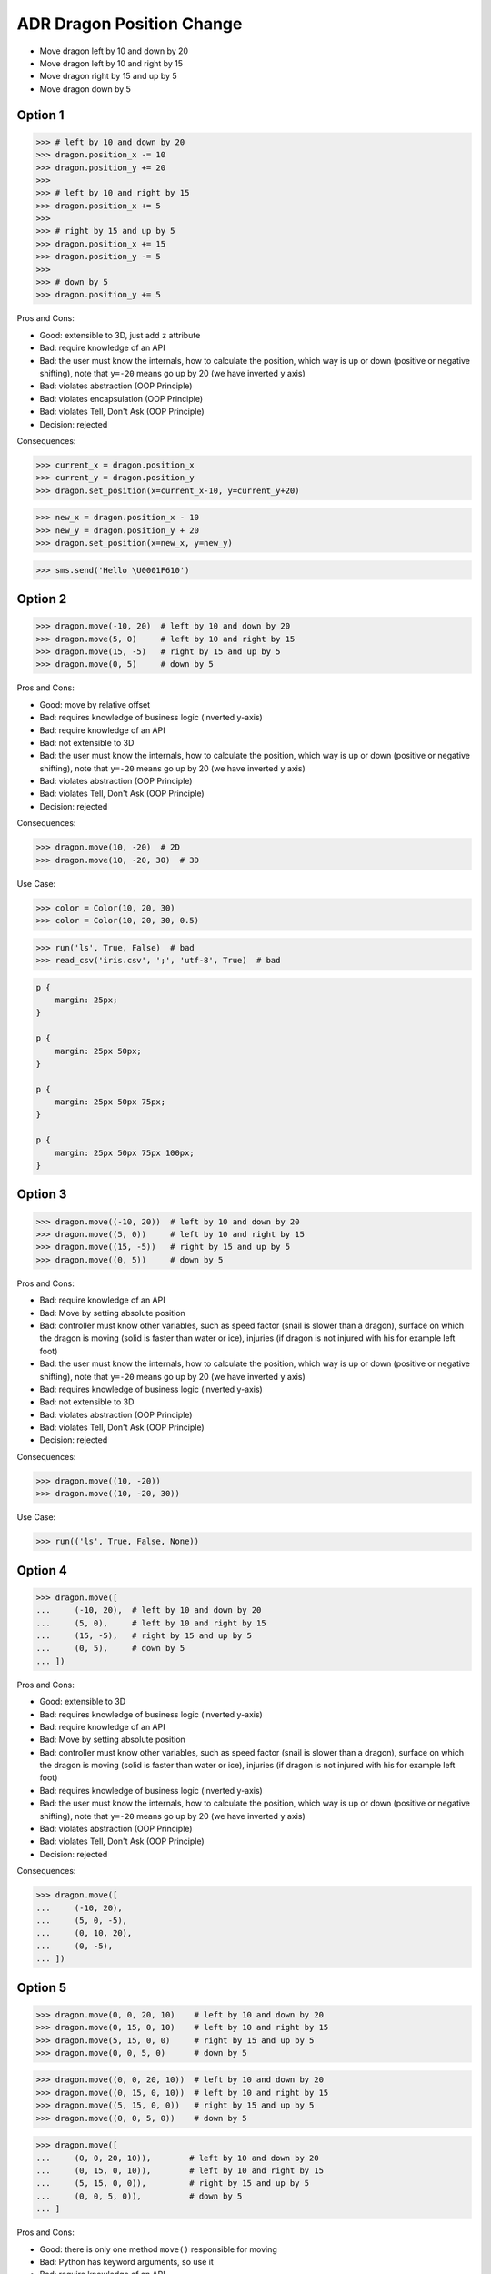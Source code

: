 .. testsetup:: # doctest: +SKIP_FILE


ADR Dragon Position Change
==========================
* Move dragon left by 10 and down by 20
* Move dragon left by 10 and right by 15
* Move dragon right by 15 and up by 5
* Move dragon down by 5


Option 1
--------
>>> # left by 10 and down by 20
>>> dragon.position_x -= 10
>>> dragon.position_y += 20
>>>
>>> # left by 10 and right by 15
>>> dragon.position_x += 5
>>>
>>> # right by 15 and up by 5
>>> dragon.position_x += 15
>>> dragon.position_y -= 5
>>>
>>> # down by 5
>>> dragon.position_y += 5

Pros and Cons:

* Good: extensible to 3D, just add ``z`` attribute
* Bad: require knowledge of an API
* Bad: the user must know the internals, how to calculate the position, which way is up or down (positive or negative shifting), note that ``y=-20`` means go up by 20 (we have inverted ``y`` axis)
* Bad: violates abstraction (OOP Principle)
* Bad: violates encapsulation (OOP Principle)
* Bad: violates Tell, Don't Ask (OOP Principle)
* Decision: rejected

Consequences:

>>> current_x = dragon.position_x
>>> current_y = dragon.position_y
>>> dragon.set_position(x=current_x-10, y=current_y+20)

>>> new_x = dragon.position_x - 10
>>> new_y = dragon.position_y + 20
>>> dragon.set_position(x=new_x, y=new_y)

>>> sms.send('Hello \U0001F610')


Option 2
--------
>>> dragon.move(-10, 20)  # left by 10 and down by 20
>>> dragon.move(5, 0)     # left by 10 and right by 15
>>> dragon.move(15, -5)   # right by 15 and up by 5
>>> dragon.move(0, 5)     # down by 5

Pros and Cons:

* Good: move by relative offset
* Bad: requires knowledge of business logic (inverted y-axis)
* Bad: require knowledge of an API
* Bad: not extensible to 3D
* Bad: the user must know the internals, how to calculate the position, which way is up or down (positive or negative shifting), note that ``y=-20`` means go up by 20 (we have inverted ``y`` axis)
* Bad: violates abstraction (OOP Principle)
* Bad: violates Tell, Don't Ask (OOP Principle)
* Decision: rejected

Consequences:

>>> dragon.move(10, -20)  # 2D
>>> dragon.move(10, -20, 30)  # 3D

Use Case:

>>> color = Color(10, 20, 30)
>>> color = Color(10, 20, 30, 0.5)

>>> run('ls', True, False)  # bad
>>> read_csv('iris.csv', ';', 'utf-8', True)  # bad

.. code-block:: css

    p {
        margin: 25px;
    }

    p {
        margin: 25px 50px;
    }

    p {
        margin: 25px 50px 75px;
    }

    p {
        margin: 25px 50px 75px 100px;
    }


Option 3
--------
>>> dragon.move((-10, 20))  # left by 10 and down by 20
>>> dragon.move((5, 0))     # left by 10 and right by 15
>>> dragon.move((15, -5))   # right by 15 and up by 5
>>> dragon.move((0, 5))     # down by 5

Pros and Cons:

* Bad: require knowledge of an API
* Bad: Move by setting absolute position
* Bad: controller must know other variables, such as speed factor (snail is slower than a dragon), surface on which the dragon is moving (solid is faster than water or ice), injuries (if dragon is not injured with his for example left foot)
* Bad: the user must know the internals, how to calculate the position, which way is up or down (positive or negative shifting), note that ``y=-20`` means go up by 20 (we have inverted ``y`` axis)
* Bad: requires knowledge of business logic (inverted y-axis)
* Bad: not extensible to 3D
* Bad: violates abstraction (OOP Principle)
* Bad: violates Tell, Don't Ask (OOP Principle)
* Decision: rejected

Consequences:

>>> dragon.move((10, -20))
>>> dragon.move((10, -20, 30))

Use Case:

>>> run(('ls', True, False, None))


Option 4
--------
>>> dragon.move([
...     (-10, 20),  # left by 10 and down by 20
...     (5, 0),     # left by 10 and right by 15
...     (15, -5),   # right by 15 and up by 5
...     (0, 5),     # down by 5
... ])

Pros and Cons:

* Good: extensible to 3D
* Bad: requires knowledge of business logic (inverted y-axis)
* Bad: require knowledge of an API
* Bad: Move by setting absolute position
* Bad: controller must know other variables, such as speed factor (snail is slower than a dragon), surface on which the dragon is moving (solid is faster than water or ice), injuries (if dragon is not injured with his for example left foot)
* Bad: requires knowledge of business logic (inverted y-axis)
* Bad: the user must know the internals, how to calculate the position, which way is up or down (positive or negative shifting), note that ``y=-20`` means go up by 20 (we have inverted ``y`` axis)
* Bad: violates abstraction (OOP Principle)
* Bad: violates Tell, Don't Ask (OOP Principle)
* Decision: rejected

Consequences:

>>> dragon.move([
...     (-10, 20),
...     (5, 0, -5),
...     (0, 10, 20),
...     (0, -5),
... ])


Option 5
--------
>>> dragon.move(0, 0, 20, 10)    # left by 10 and down by 20
>>> dragon.move(0, 15, 0, 10)    # left by 10 and right by 15
>>> dragon.move(5, 15, 0, 0)     # right by 15 and up by 5
>>> dragon.move(0, 0, 5, 0)      # down by 5

>>> dragon.move((0, 0, 20, 10))  # left by 10 and down by 20
>>> dragon.move((0, 15, 0, 10))  # left by 10 and right by 15
>>> dragon.move((5, 15, 0, 0))   # right by 15 and up by 5
>>> dragon.move((0, 0, 5, 0))    # down by 5

>>> dragon.move([
...     (0, 0, 20, 10)),        # left by 10 and down by 20
...     (0, 15, 0, 10)),        # left by 10 and right by 15
...     (5, 15, 0, 0)),         # right by 15 and up by 5
...     (0, 0, 5, 0)),          # down by 5
... ]

Pros and Cons:

* Good: there is only one method ``move()`` responsible for moving
* Bad: Python has keyword arguments, so use it
* Bad: require knowledge of an API
* Bad: not extensible to 3D
* Bad: requires knowledge of business logic (inverted y-axis)
* Bad: the user must know the internals, how to calculate the position, which way is up or down (positive or negative shifting), note that ``y=-20`` means go up by 20 (we have inverted ``y`` axis)
* Bad: violates abstraction (OOP Principle)
* Decision: rejected

Consequences:

>>> dragon.move(0, 10, 0, 20)  # bad
>>> dragon.move(0, 10, 0, 20, 0, 30)  # bad

>>> dragon.move([
...     (0, 10, 0, 20),
...     (0, 10, 0, 20, 0, 30),
...     (0, 10, 0, 20),
...     (0, 10, 0, 20, 0, 30),
... ])

Use Case:

>>> run(True, False, None)  # doctest: +SKIP

.. code-block:: css
    :caption: CSS: top, right, bottom, left

    p {
        margin: 25px 50px 75px 100px;
    }


Option 6
--------
>>> dragon.move_xy(-10, 20)  # left by 10 and down by 20
>>> dragon.move_xy(5, 0)     # left by 10 and right by 15
>>> dragon.move_xy(15, -5)   # right by 15 and up by 5
>>> dragon.move_xy(0, 5)     # down by 5

Pros and Cons:

* Bad: Move by setting absolute position
* Bad: controller must know other variables, such as speed factor (snail is slower than a dragon), surface on which the dragon is moving (solid is faster than water or ice), injuries (if dragon is not injured with his for example left foot)
* Bad: the user must know the internals, how to calculate the position, which way is up or down (positive or negative shifting), note that ``y=-20`` means go up by 20 (we have inverted ``y`` axis)
* Bad: requires knowledge of business logic (inverted y-axis)
* Bad: name indicates that this is not extensible to 3D
* Bad: violates abstraction (OOP Principle)
* Bad: violates Tell, Don't Ask (OOP Principle)
* Decision: rejected

Consequences:

>>> dragon.move_xy(10, -20)  # 2D
>>> dragon.move_xyz(10, -20, 0)  # 3D


Option 7
--------
>>> # left by 10 and down by 20
>>> dragon.move_x(10)
>>> dragon.move_y(-20)
>>>
>>> # left by 10 and right by 15
>>> dragon.move_x(5)
>>>
>>> # right by 15 and up by 5
>>> dragon.move_x(15)
>>> dragon.move_y(-5)
>>>
>>> # down by 5
>>> dragon.move_y(5)

Pros and Cons:

* Good: extensible to 3D, just add another method
* Bad: require knowledge of an API
* Bad: Move by setting absolute position
* Bad: controller must know other variables, such as speed factor (snail is slower than a dragon), surface on which the dragon is moving (solid is faster than water or ice), injuries (if dragon is not injured with his for example left foot)
* Bad: requires knowledge of business logic (inverted y-axis)
* Bad: the user must know the internals, how to calculate the position, which way is up or down (positive or negative shifting), note that ``y=-20`` means go up by 20 (we have inverted ``y`` axis)
* Bad: violates abstraction (OOP Principle)
* Bad: violates Tell, Don't Ask (OOP Principle)
* Decision: rejected

Consequences:

>>> dragon.move_x(10)  # ok
>>> dragon.move_y(-20)  # ok
>>> dragon.move_z(0)  # ok


Option 8
--------
>>> # left by 10 and down by 20
>>> dragon.move_horizontal(10)
>>> dragon.move_vertical(-20)
>>>
>>> # left by 10 and right by 15
>>> dragon.move_horizontal(5)
>>>
>>> # right by 15 and up by 5
>>> dragon.move_horizontal(15)
>>> dragon.move_vertical(-5)
>>>
>>> # down by 5
>>> dragon.move_vertical(5)

Pros and Cons:

* Good: extensible to 3D, just add another method
* Bad: require knowledge of an API
* Bad: Move by setting absolute position
* Bad: controller must know other variables, such as speed factor (snail is slower than a dragon), surface on which the dragon is moving (solid is faster than water or ice), injuries (if dragon is not injured with his for example left foot)
* Bad: requires knowledge of business logic (inverted y-axis)
* Bad: the user must know the internals, how to calculate the position, which way is up or down (positive or negative shifting), note that ``y=-20`` means go up by 20 (we have inverted ``y`` axis)
* Bad: violates abstraction (OOP Principle)
* Bad: violates Tell, Don't Ask (OOP Principle)
* Decision: rejected

Consequences:

>>> dragon.move_horizontal(10)  # ok
>>> dragon.move_vertical(-20)  # ok
>>> dragon.move_depth(0)  # bad, depth or altitude?
>>> dragon.move_altitude(0)  # bad, depth or altitude?


Option 9
--------
>>> # left by 10 and down by 20
>>> dragon.move_left(10)
>>> dragon.move_down(20)
>>>
>>> # left by 10 and right by 15
>>> dragon.move_left(10)
>>> dragon.move_right(15)
>>>
>>> # right by 15 and up by 5
>>> dragon.move_right(15)
>>> dragon.move_up(5)
>>>
>>> # down by 5
>>> dragon.move_down(5)

Pros and Cons:

* Bad: not extensible
* Bad: to complex for now
* Bad: not possible to do movement in opposite directions in the same time
* Decision: rejected, complex

Consequences:

>>> dragon.move_upright(10)
>>> dragon.move_upleft(10)
>>> dragon.move_downright(10)
>>> dragon.move_downleft(10)

>>> dragon.move_up_right(10)
>>> dragon.move_up_left(10)
>>> dragon.move_down_right(10)
>>> dragon.move_down_left(10)

Use Case:

>>> db.execute_select(SQL)
>>> db.execute_select_where(SQL)
>>> db.execute_select_order(SQL)
>>> db.execute_select_limit(SQL)
>>> db.execute_select_offset(SQL)
>>> db.execute_select_order_limit(SQL)
>>> db.execute_select_where_order_limit(SQL)
>>> db.execute_select_where_order_limit_offset(SQL)
>>> db.execute_insert(SQL)
>>> db.execute_insert_values(SQL)
>>> db.execute_alter(SQL)
>>> db.execute_alter_table(SQL)
>>> db.execute_alter_index(SQL)
>>> db.execute_create(SQL)
>>> db.execute_create_table(SQL)
>>> db.execute_create_index(SQL)
>>> db.execute_create_database(SQL)
>>>
>>> db.execute(SQL)

>>> read_csv_with_encoding('iris.csv', 'utf-8')
>>> read_csv_with_delimiter('iris.csv', ';')
>>> read_csv_with_delimiter_encoding('iris.csv', ';', 'utf-8')
>>> read_csv_with_delimiter_encoding_verbose('iris.csv', ';', 'utf-8', True)


Option 10
---------
>>> dragon.move(x=-10, y=20)    # left by 10 and down by 20
>>> dragon.move(x=5, y=0)       # left by 10 and right by 15
>>> dragon.move(x=15, y=-5)     # right by 15 and up by 5
>>> dragon.move(x=0, y=5)       # down by 5

>>> dragon.move(dx=-10, dy=20)  # left by 10 and down by 20
>>> dragon.move(dx=5, dy=0)     # left by 10 and right by 15
>>> dragon.move(dx=15, dy=-5)   # right by 15 and up by 5
>>> dragon.move(dx=0, dy=5)     # down by 5

>>> dragon.move(horizontal=-10, vertical=20)  # left by 10 and down by 20
>>> dragon.move(horizontal=5, vertical=0)     # left by 10 and right by 15
>>> dragon.move(horizontal=15, vertical=-5)   # right by 15 and up by 5
>>> dragon.move(horizontal=0, vertical=5)     # down by 5

Pros and Cons:

* Good: extensible to 3D
* Good: move by relative shifting (left, right, up, down)
* Good: encapsulation, object knows current position, state and does the move
* Good: easy ``.move()``
* Bad: you have to know, which axis is ``left`` and with is ``right``
* Bad: requires knowledge of business logic (inverted y-axis)
* Bad: the user must know the internals, how to calculate the position, which way is up or down (positive or negative shifting), note that ``y=-20`` means go up by 20 (we have inverted ``y`` axis)
* Bad: controller must know other variables, such as speed factor (snail is slower than a dragon), surface on which the dragon is moving (solid is faster than water or ice), injuries (if dragon is not injured with his for example left foot)
* Bad: you cannot prevent negative shifting (i.e.: ``x=-10``)
* Bad: violates abstraction (OOP Principle)
* Bad: violates Tell, Don't Ask (OOP Principle)
* Decision: rejected, it requires to much inside knowledge of API from user

Consequences:

>>> dragon.move(x=10, y=-20)  # 2D, ok
>>> dragon.move(x=10, y=-20, z=30)  # 3D, ok

>>> dragon.move(dx=10, dy=-20)  # 2D, ok
>>> dragon.move(dx=10, dy=-20, dz=30)  # 3D, ok

>>> dragon.move(horizontal=10, vertical=-20)  # 2D, ok
>>> dragon.move(horizontal=10, vertical=-20, depth=30)  # 3D, bad, depth or altitude
>>> dragon.move(horizontal=10, vertical=-20, altitude=30)  # 3D, bad, depth or altitude


Option 11
---------
>>> dragon.move(left=10, down=20)    # left by 10 and down by 20
>>> dragon.move(left=10, right=15)   # left by 10 and right by 15
>>> dragon.move(right=15, up=5)      # right by 15 and up by 5
>>> dragon.move(down=5)              # down by 5

Pros and Cons:

* Good: extensible to 3D
* Good: move by relative shifting (left, right, up, down)
* Good: encapsulation, object knows current position, state and does the move
* Good: hides business logic (inverted y-axis)
* Good: easy ``.move()``
* Good: you can prevent negative shifting (i.e.: ``left=-10``)
* Good: encapsulation, object knows current position and moves
* Decision: candidate

Consequences:

>>> dragon.move(right=15, up=5)
>>> dragon.move(right=15, up=5, depth=10)
>>> dragon.move(right=15, up=5, altitude=10)

Use Case:

>>> read_csv('iris.csv', ';', 'utf-8', True)
>>> read_csv('iris.csv', delimiter=';', encoding='utf-8', verbose=True)

>>> user.login_username('mwatney')
>>> user.login_password('Ares3')

>>> user.login(username='mwatney', password='Ares3')

.. code-block:: css
    :caption: CSS: self explanatory

    p {
        margin-top: 25px;
        margin-right: 50px;
        margin-bottom: 75px;
        margin-left: 100px;
    }


Option 12
---------
>>> dragon.shift(left=10, down=20)    # left by 10 and down by 20
>>> dragon.shift(left=10, right=15)   # left by 10 and right by 15
>>> dragon.shift(right=15, up=5)      # right by 15 and up by 5
>>> dragon.shift(down=5)              # down by 5

>>> dragon.fly(left=10, down=20)    # left by 10 and down by 20
>>> dragon.fly(left=10, right=15)   # left by 10 and right by 15
>>> dragon.fly(right=15, up=5)      # right by 15 and up by 5
>>> dragon.fly(down=5)              # down by 5

Pros and Cons:

* Good: extensible to 3D
* Good: move by relative shifting (left, right, up, down)
* Good: encapsulation, object knows current position, state and does the move
* Bad: method names are too use-case specific
* Decision: rejected, method names too use-case specific

Consequences:

>>> dragon.fly(left=10, down=20)     # does the same, but different name
>>> hero.walk(left=10, down=20)      # does the same, but different name
>>> snake.slide(left=10, down=20)    # does the same, but different name

Use Case:

>>> locmem.store(key='...', value='..')
>>> database.insert(column='...', value='...')
>>> filesystem.write(filename='...', content='...')

>>> locmem.retrieve(key='...')
>>> database.select(column='...')
>>> filesystem.read(filename='...')


Option 13
---------
>>> dragon.change_position(left=10, down=20)    # left by 10 and down by 20
>>> dragon.change_position(left=10, right=15)   # left by 10 and right by 15
>>> dragon.change_position(right=15, up=5)      # right by 15 and up by 5
>>> dragon.change_position(down=5)              # down by 5

>>> dragon.position_change(left=10, down=20)    # left by 10 and down by 20
>>> dragon.position_change(left=10, right=15)   # left by 10 and right by 15
>>> dragon.position_change(right=15, up=5)      # right by 15 and up by 5
>>> dragon.position_change(down=5)              # down by 5

Pros and Cons:

* Good: extensible to 3D
* Good: move by relative shifting (left, right, up, down)
* Good: encapsulation, object knows current position and moves
* Bad: the method names are a bit too complex for
* Decision: candidate, method names are a bit too complex for now

Use Case:

>>> locmem.set(key='...', value='..')
>>> database.set(key='...', value='..')
>>> filesystem.set(key='...', value='..')

>>> locmem.get(key='...')
>>> database.get(key='...')
>>> filesystem.get(key='...')


Option 14
---------
* Move by setting absolute position along path

>>> dragon.move_to(10, -20)
>>> dragon.move_to(50, -120)
>>> dragon.move_to(5, 0)

>>> dragon.move_to((10, -20))
>>> dragon.move_to((50, -120))
>>> dragon.move_to((5, 0))

>>> dragon.move_to([
...     (10, -20),
...     (50, -120),
...     (5, 0),
... ])

Pros and Cons:

* Bad: move by setting absolute position
* Bad: similar to ``.set_position()``
* Bad: require knowledge of an API
* Bad: not extensible to 3D
* Bad: requires knowledge of business logic (inverted y-axis)
* Bad: the user must know the internals, how to calculate the position, which way is up or down (positive or negative shifting), note that ``y=-20`` means go up by 20 (we have inverted ``y`` axis)
* Bad: controller must know other variables, such as speed factor (snail is slower than a dragon), surface on which the dragon is moving (solid is faster than water or ice), injuries (if dragon is not injured with his for example left foot)
* Bad: violates abstraction (OOP Principle)
* Bad: violates Tell, Don't Ask (OOP Principle)
* Decision: rejected, violates Model-View-Controller (MVC)

Rationale:

* ``move()`` make an animation of movement (step by step)
* ``set_position()`` movement instantly (instant set)

Example:

>>> dragon.move_to([
...     (10, -20),
...     (50, -120),
...     (5),
... ])

>>> dragon.move_to([
...     (10, -20, 0),
...     (50, -120, 0),
...     (5, 0, 0),
... ])


Option 15
---------
* Move by setting absolute position along path

>>> dragon.move_to({'x':-10, 'y':20})
>>> dragon.move_to({'x':10, 'y':-120})
>>> dragon.move_to({'x':50, 'y':-120})

>>> dragon.move_to([
...     {'x':10, 'y':-20},
...     {'x':10, 'y':-15},
... ])

Pros and Cons:

* Bad: require knowledge of an API
* Bad: not extensible to 3D
* Bad: requires knowledge of business logic (inverted y-axis)
* Bad: the user must know the internals, how to calculate the position, which way is up or down (positive or negative shifting), note that ``y=-20`` means go up by 20 (we have inverted ``y`` axis)
* Bad: violates abstraction (OOP Principle)
* Bad: violates Tell, Don't Ask (OOP Principle)
* Decision: rejected


Option 16
---------
>>> dragon.move(Point(x=10, y=20))
>>> dragon.move(Point(x=10, y=20))
>>> dragon.move(Point(x=10, y=20))

>>> dragon.move([
...     Point(x=10, y=20),
...     Point(x=10, y=15),
...     Point(x=10, y=15),
... ])

Pros and Cons:

* Good: Move by setting absolute position on a path
* Good: This is how they do it in games
* Good: extensible to 3D
* Bad: requires knowledge of business logic (inverted y-axis)
* Bad: require knowledge of an API
* Decision: possible, common practice in game-dev

Example:

>>> path = [
...     Point(x=10, y=20),
...     Point(x=10, y=15),
...     Point(x=10, y=15),
... ]
>>>
>>> dragon.move(path)

Use Case:

>>> path = calculate_path(from_point, to_point)
>>> dragon.move(path)

>>> request.get('https://python3.info', traceroute=[
...     '10.13.37.1',
...     '212.77.100.101',
...     '162.13.37.1',
... ])


Option 17
---------
* Move by relative shifting in axis

>>> dragon.move({'dx': 10, 'dy': 20})
>>> dragon.move({'dx': 10, 'dy': 20})
>>> dragon.move({'dx': 10, 'dy': 20})

>>> dragon.move([
...     {'dx': -10, 'dy': 20},
...     {'dx': -10, 'dy': 0}])

Pros and Cons:

* Bad: require knowledge of an API
* Bad: not extensible to 3D
* Bad: requires knowledge of business logic (inverted y-axis)
* Bad: the user must know the internals, how to calculate the position, which way is up or down (positive or negative shifting), note that ``dy=-20`` means go up by 20 (we have inverted ``y`` axis)
* Bad: violates abstraction (OOP Principle)
* Bad: violates Tell, Don't Ask (OOP Principle)
* Decision: rejected


Option 18
---------
* Move by relative shifting to the sides

>>> dragon.move({'left':50, 'down':120})
>>> dragon.move({'left':50, 'down':120})
>>> dragon.move({'left':50, 'down':120})

>>> dragon.move([
...     {'left':50, 'down':120},
...     {'left':50, 'right':120},
...     {'down':50}])

Pros and Cons:

* Bad: require knowledge of an API
* Bad: not extensible to 3D
* Bad: requires knowledge of business logic (inverted y-axis)
* Bad: violates abstraction (OOP Principle)
* Bad: **kwargs can convert to keyword arguments
* Decision: rejected


Option 19
---------
* Move by relative shifting to the sides

>>> dragon.move({'direction': 'left', 'distance': 20})
>>> dragon.move({'direction': 'left', 'distance': 10})
>>> dragon.move({'direction': 'right', 'distance': 20})

>>> dragon.move([
...     {'direction': 'left', 'distance': 20},
...     {'direction': 'left', 'distance': 10},
...     {'direction': 'right', 'distance': 20}])

Pros and Cons:

* Good: extensible to 3D
* Bad: require knowledge of an API
* Decision: rejected


Option 20
---------
* Move by relative shifting to the sides

>>> dragon.move(Direction('left', distance=20))
>>> dragon.move(Direction('left', distance=10))
>>> dragon.move(Direction('right', distance=20))

>>> dragon.move([
...     Direction('left', distance=20),
...     Direction('left', distance=10),
...     Direction('right', distance=20),
... ])

Pros and Cons:

* Good: extensible to 3D
* Bad: require knowledge of an API
* Bad: additional entities
* Decision: rejected


Option 21
---------
* Move by relative shifting to the sides

>>> dragon.move('left', 20)
>>> dragon.move('right', 5)
>>> dragon.move('left', distance=20)
>>> dragon.move('right', distance=5)
>>> dragon.move(direction='left', distance=20)
>>> dragon.move(direction='right', distance=5)

Pros and Cons:

* Good: extensible
* Good: extensible to 3D
* Bad: not possible to do movement in opposite directions in the same time
* Decision: rejected

Consequences:

>>> dragon.move('l', 20)
>>> dragon.move('r', 5)
>>> dragon.move('l', distance=20)
>>> dragon.move('r', distance=5)
>>> dragon.move(direction='l', distance=20)
>>> dragon.move(direction='r', distance=5)

Use Case:

>>> plt.plot(x, y, color='red')
>>> plt.plot(x, y, color='r')

>>> plt.plot(x, y, color='k')  # what color is that?

>>> df.plot(kind='line')
>>> df.interpolate('polynomial')
>>> plt.plot(x, y, color='red')


Option 22
---------
* Move by relative shifting to the sides

>>> dragon.move(Left(20))
>>> dragon.move(Left(10))
>>> dragon.move(Right(20))

>>> dragon.move([
...     Left(20),
...     Left(10),
...     Right(20),
... ])

Pros and Cons:

* Good: extensible to 3D
* Bad: require knowledge of an API
* Bad: additional entities
* Decision: rejected


Option 23
---------
* Move by relative shifting to the sides
* Bind to keyboard key codes

>>> # keyboard key codes
>>> LEFT = 0x61
>>> DOWN = 0x62
>>> RIGHT = 0x63
>>> UP = 0x64
>>>
>>> # movement
>>> dragon.move(LEFT, 20)
>>> dragon.move(LEFT, distance=20)
>>> dragon.move(direction=LEFT, distance=20)

>>> # keyboard key codes
>>> DIRECTION_LEFT = 0x61
>>> DIRECTION_DOWN = 0x62
>>> DIRECTION_UP = 0x64
>>> DIRECTION_RIGHT = 0x63
>>>
>>> # movement
>>> dragon.move(DIRECTION_LEFT, 20)
>>> dragon.move(DIRECTION_LEFT, distance=20)
>>> dragon.move(direction=DIRECTION_LEFT, distance=20)

>>> # keyboard key codes
>>> class Direction(IntEnum):
...     LEFT = 0x61
...     DOWN = 0x62
...     RIGHT = 0x63
...     UP = 0x64
>>>
>>>
>>> # movement
>>> dragon.move(Direction.LEFT, 5)
>>> dragon.move(Direction.LEFT, distance=5)
>>> dragon.move(direction=Direction.LEFT, distance=5)

Pros and Cons:

* Good: explicit
* Good: verbose
* Good: extensible
* Bad: to chaotic
* Bad: to complex for now
* Bad: there is no easy way to know which are possible directions
* Bad: not possible to do movement in opposite directions in the same time
* Decision: rejected, complex

.. figure:: img/keyboard-keycodes-us.png


Option 24
---------
* Move by relative shifting to the sides
* Bind to keyboard key codes

>>> # keyboard key codes
>>> ARROW_LEFT = 0x61
>>> ARROW_DOWN = 0x62
>>> ARROW_RIGHT = 0x63
>>> ARROW_UP = 0x64
>>>
>>>
>>> def move(key, time):
...     if key == ARROW_LEFT:
...         dragon.move_left(time)
...     elif key == ARROW_DOWN:
...         dragon.move_down(time)
...     elif key == ARROW_RIGHT:
...         dragon.move_right(time)
...     elif key == ARROW_UP:
...         dragon.move_up(time)
>>>
>>>
>>> move(ARROW_UP, 5)

>>> # keyboard key codes
>>> class Key(IntEnum):
...     ARROW_LEFT = 0x61
...     ARROW_DOWN = 0x62
...     ARROW_RIGHT = 0x63
...     ARROW_UP = 0x64
>>>
>>>
>>> def move(key, time):
...     match key:
...         case Key.ARROW_LEFT: dragon.move_left(time)
...         case Key.ARROW_DOWN: dragon.move_down(time)
...         case Key.ARROW_RIGHT: dragon.move_right(time)
...         case Key.ARROW_UP: dragon.move_up(time)
...         case _: raise NotImplementedError
>>>
>>>
>>> move(Key.ARROW_UP, 5)

Pros and Cons:

* Good: explicit
* Good: verbose
* Good: extensible
* Good: there is a enumeration of possible choices for directions
* Bad: to complex for now
* Decision: rejected, complex


Option 25
---------
>>> # keyboard key codes
>>> class Key(IntEnum):
...     ARROW_LEFT = 0x61
...     ARROW_DOWN = 0x62
...     ARROW_RIGHT = 0x63
...     ARROW_UP = 0x64
>>>
>>>
>>> game.bind(Key.ARROW_LEFT, dragon.move_left)     # good
>>> game.bind(Key.ARROW_DOWN, dragon.move_down)     # good
>>> game.bind(Key.ARROW_RIGHT, dragon.move_right)   # good
>>> game.bind(Key.ARROW_UP, dragon.move_up)         # good

Pros and Cons:

* Bad: not extensible
* Bad: to complex for now
* Bad: not possible to do movement in opposite directions in the same time
* Decision: rejected, complex


Decision
--------
>>> dragon.move(left=10, down=20)

Pros and Cons:

* Good: easy
* Good: verbose
* Good: extensible (easy to convert to 3D)
* Good: encapsulation

Implementation:

>>> class Dragon:
...     def move(self, *,
...              left: int = 0, right: int = 0,
...              down: int = 0, up: int = 0,
...              ) -> None: ...


Future
------
>>> dragon.change_position(left=10, down=20)

Pros and Cons:

* Good: consistent with ``set_position()`` and ``get_position()``
* Good: verbose
* Good: extensible
* Bad: a bit too complex for now

Implementation:

>>> class Dragon:
...     def change_position(self, *,
...                         left: int = 0, right: int = 0,
...                         down: int = 0, up: int = 0,
...                         ) -> None: ...
